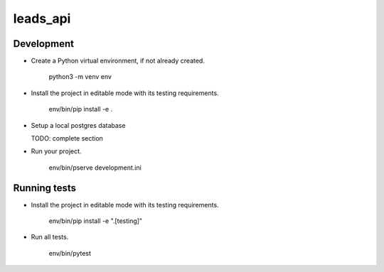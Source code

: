 leads_api
=========

Development
-----------

- Create a Python virtual environment, if not already created.

    python3 -m venv env

- Install the project in editable mode with its testing requirements.

    env/bin/pip install -e .

- Setup a local postgres database

  TODO: complete section

- Run your project.

    env/bin/pserve development.ini


Running tests
-------------

- Install the project in editable mode with its testing requirements.

    env/bin/pip install -e ".[testing]"

- Run all tests.

    env/bin/pytest
